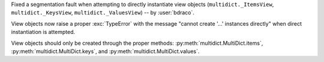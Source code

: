 Fixed a segmentation fault when attempting to directly instantiate view objects
(``multidict._ItemsView``, ``multidict._KeysView``, ``multidict._ValuesView``) -- by :user:`bdraco`.

View objects now raise a proper :exc:`TypeError` with the message "cannot create '...' instances directly"
when direct instantiation is attempted.

View objects should only be created through the proper methods: :py:meth:`multidict.MultiDict.items`,
:py:meth:`multidict.MultiDict.keys`, and :py:meth:`multidict.MultiDict.values`.
